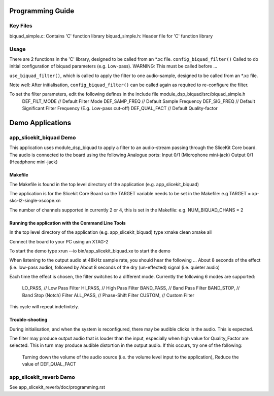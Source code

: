 Programming Guide
=================

Key Files
---------
biquad_simple.c: Contains 'C' function library
biquad_simple.h: Header file for 'C' function library

Usage
-----
There are 2 functions in the 'C' library, designed to be called from an *.xc file.
``config_biquad_filter()`` Called to do initial configuration of biquad parameters (e.g. Low-pass). 
WARNING: This must be called before ...

``use_biquad_filter()``, which is called to apply the filter to one audio-sample, designed to be called from an *.xc file.

Note well: After initialisation, ``config_biquad_filter()`` can be called again as required to re-configure the filter.

To set the filter parameters, edit the following defines in the include file module_dsp_biquad/src/biquad_simple.h
	DEF_FILT_MODE // Default Filter Mode
	DEF_SAMP_FREQ // Default Sample Frequency
	DEF_SIG_FREQ // Default Significant Filter Frequency (E.g. Low-pass cut-off)
	DEF_QUAL_FACT // Default Quality-factor

Demo Applications
=================

app_slicekit_biquad Demo
------------------------

This application uses module_dsp_biquad to apply a filter to an audio-stream passing through the SliceKit Core board.
The audio is connected to the board using the following Analogue ports:
Input 0/1 (Microphone mini-jack)
Output 0/1 (Headphone mini-jack)

Makefile
........
The Makefile is found in the top level directory of the application (e.g. app_slicekit_biquad)

The application is for the Slicekit Core Board so the TARGET variable needs to be set in the Makefile: e.g
TARGET = xp-skc-l2-single-xscope.xn

The number of channels supported in currently 2 or 4, this is set in the Makefile: e.g.
NUM_BIQUAD_CHANS = 2

Running the application with the Command Line Tools
...................................................
In the top level directory of the application (e.g. app_slicekit_biquad) type
xmake clean
xmake all

Connect the board to your PC using an XTAG-2

To start the demo type
xrun --io bin/app_slicekit_biquad.xe to start the demo

When listening to the output audio at 48kHz sample rate, you should hear the following ...
About 8 seconds of the effect (i.e. low-pass audio), followed by
About 8 seconds of the dry (un-effected) signal (i.e. quieter audio)

Each time the effect is chosen, the filter switches to a different mode.
Currently the following 6 modes are supported:
  LO_PASS,			// Low Pass Filter
  HI_PASS,			// High Pass Filter
  BAND_PASS,		// Band Pass Filter
  BAND_STOP,		// Band Stop (Notch) Filter
  ALL_PASS,			// Phase-Shift Filter
  CUSTOM,				// Custom Filter

This cycle will repeat indefinitely.

Trouble-shooting
................
During initialisation, and when the system is reconfigured, 
there may be audible clicks in the audio. This is expected.

The filter may produce output audio that is louder than the input,
especially when high value for Quality_Factor are selected.
This in turn may produce audible distortion in the output audio.
If this occurs, try one of the following:
	Turning down the volume of the audio source (i.e. the volume level input to the application), 
	Reduce the value of DEF_QUAL_FACT

app_slicekit_reverb Demo
-------------------------

See app_slicekit_reverb/doc/programming.rst
